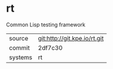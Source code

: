 * rt

Common Lisp testing framework

|---------+------------------------------|
| source  | git:http://git.kpe.io/rt.git |
| commit  | 2df7c30                      |
| systems | rt                           |
|---------+------------------------------|
